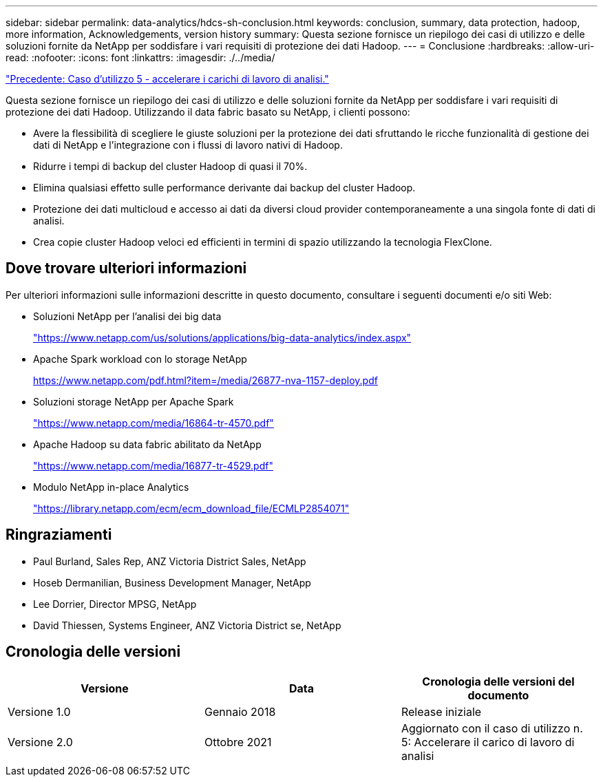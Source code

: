 ---
sidebar: sidebar 
permalink: data-analytics/hdcs-sh-conclusion.html 
keywords: conclusion, summary, data protection, hadoop, more information, Acknowledgements, version history 
summary: Questa sezione fornisce un riepilogo dei casi di utilizzo e delle soluzioni fornite da NetApp per soddisfare i vari requisiti di protezione dei dati Hadoop. 
---
= Conclusione
:hardbreaks:
:allow-uri-read: 
:nofooter: 
:icons: font
:linkattrs: 
:imagesdir: ./../media/


link:hdcs-sh-use-case-5--accelerate-analytic-workloads.html["Precedente: Caso d'utilizzo 5 - accelerare i carichi di lavoro di analisi."]

[role="lead"]
Questa sezione fornisce un riepilogo dei casi di utilizzo e delle soluzioni fornite da NetApp per soddisfare i vari requisiti di protezione dei dati Hadoop. Utilizzando il data fabric basato su NetApp, i clienti possono:

* Avere la flessibilità di scegliere le giuste soluzioni per la protezione dei dati sfruttando le ricche funzionalità di gestione dei dati di NetApp e l'integrazione con i flussi di lavoro nativi di Hadoop.
* Ridurre i tempi di backup del cluster Hadoop di quasi il 70%.
* Elimina qualsiasi effetto sulle performance derivante dai backup del cluster Hadoop.
* Protezione dei dati multicloud e accesso ai dati da diversi cloud provider contemporaneamente a una singola fonte di dati di analisi.
* Crea copie cluster Hadoop veloci ed efficienti in termini di spazio utilizzando la tecnologia FlexClone.




== Dove trovare ulteriori informazioni

Per ulteriori informazioni sulle informazioni descritte in questo documento, consultare i seguenti documenti e/o siti Web:

* Soluzioni NetApp per l'analisi dei big data
+
https://www.netapp.com/us/solutions/applications/big-data-analytics/index.aspx["https://www.netapp.com/us/solutions/applications/big-data-analytics/index.aspx"^]

* Apache Spark workload con lo storage NetApp
+
https://www.netapp.com/pdf.html?item=/media/26877-nva-1157-deploy.pdf["https://www.netapp.com/pdf.html?item=/media/26877-nva-1157-deploy.pdf"^]

* Soluzioni storage NetApp per Apache Spark
+
https://www.netapp.com/media/16864-tr-4570.pdf["https://www.netapp.com/media/16864-tr-4570.pdf"^]

* Apache Hadoop su data fabric abilitato da NetApp
+
https://www.netapp.com/media/16877-tr-4529.pdf["https://www.netapp.com/media/16877-tr-4529.pdf"^]

* Modulo NetApp in-place Analytics
+
https://library.netapp.com/ecm/ecm_download_file/ECMLP2854071["https://library.netapp.com/ecm/ecm_download_file/ECMLP2854071"^]





== Ringraziamenti

* Paul Burland, Sales Rep, ANZ Victoria District Sales, NetApp
* Hoseb Dermanilian, Business Development Manager, NetApp
* Lee Dorrier, Director MPSG, NetApp
* David Thiessen, Systems Engineer, ANZ Victoria District se, NetApp




== Cronologia delle versioni

|===
| Versione | Data | Cronologia delle versioni del documento 


| Versione 1.0 | Gennaio 2018 | Release iniziale 


| Versione 2.0 | Ottobre 2021 | Aggiornato con il caso di utilizzo n. 5: Accelerare il carico di lavoro di analisi 
|===